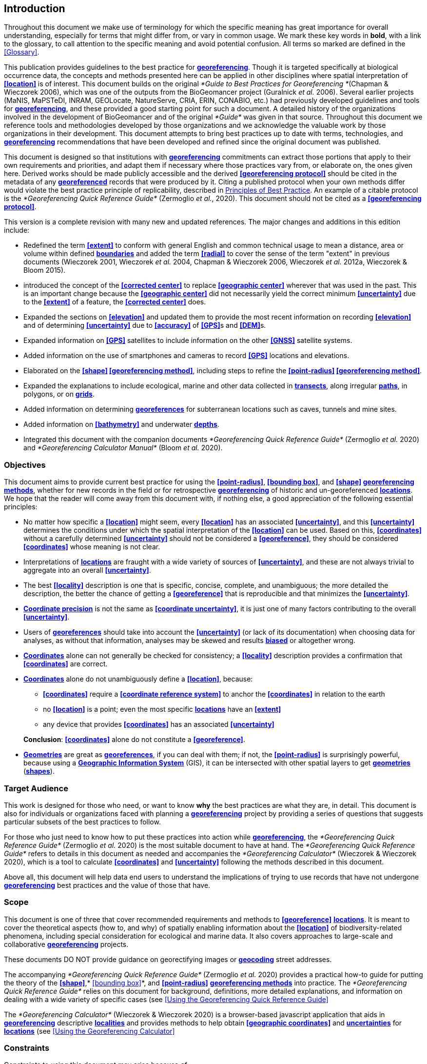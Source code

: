 [#Introduction]
== Introduction

Throughout this document we make use of terminology for which the specific meaning has great importance for overall understanding, especially for terms that might differ from, or vary in common usage. We mark these key words in **bold**, with a link to the glossary, to call attention to the specific meaning and avoid potential confusion. All terms so marked are defined in the <<Glossary>>.

This publication provides guidelines to the best practice for **<<georeference,georeferencing>>**. Though it is targeted specifically at biological occurrence data, the concepts and methods presented here can be applied in other disciplines where spatial interpretation of **<<location>>** is of interest. This document builds on the original _*Guide to Best Practices for Georeferencing *_(Chapman & Wieczorek 2006), which was one of the outputs from the BioGeomancer project (Guralnick _et al._ 2006). Several earlier projects (MaNIS, MaPSTeDI, INRAM, GEOLocate, NatureServe, CRIA, ERIN, CONABIO, etc.) had previously developed guidelines and tools for **<<georeference,georeferencing>>**, and these provided a good starting point for such a document. A detailed history of the organizations involved in the development of BioGeomancer and of the original _*Guide*_ was given in that source. Throughout this document we reference tools and methodologies developed by those organizations and we acknowledge the valuable work by those organizations in their development. This document attempts to bring best practices up to date with terms, technologies, and **<<georeference,georeferencing>>** recommendations that have been developed and refined since the original document was published.

This document is designed so that institutions with **<<georeference,georeferencing>>** commitments can extract those portions that apply to their own requirements and priorities, and adapt them if necessary where those practices vary from, or elaborate on, the ones given here. Derived works should be made publicly accessible and the derived **<<georeferencing protocol>>** should be cited in the metadata of any **<<georeference,georeferenced>>** records that were produced by it. Citing a published protocol when your own methods differ would violate the best practice principle of replicability, described in <<Principles of Best Practice>>. An example of a citable protocol is the _*Georeferencing Quick Reference Guide*_ (Zermoglio _et al._, 2020). This document should not be cited as a **<<georeferencing protocol>>**.

This version is a complete revision with many new and updated references. The major changes and additions in this edition include:

* Redefined the term **<<extent>>** to conform with general English and common technical usage to mean a distance, area or volume within defined **<<boundary,boundaries>>** and added the term **<<radial>>** to cover the sense of the term "extent" in previous documents (Wieczorek 2001, Wieczorek _et al._ 2004, Chapman & Wieczorek 2006, Wieczorek _et al._ 2012a, Wieczorek & Bloom 2015).
* introduced the concept of the **<<corrected center>>** to replace **<<geographic center>>** wherever that was used in the past. This is an important change because the **<<geographic center>>** did not necessarily yield the correct minimum **<<uncertainty>>** due to the **<<extent>>** of a feature, the **<<corrected center>>** does.
* Expanded the sections on **<<elevation>>** and updated them to provide the most recent information on recording **<<elevation>>** and of determining **<<uncertainty>>** due to **<<accuracy>>** of **<<GPS>>**s and **<<DEM>>**s.
* Expanded information on **<<GPS>>** satellites to include information on the other **<<GNSS>>** satellite systems.
* Added information on the use of smartphones and cameras to record **<<GPS>>** locations and elevations.
* Elaborated on the **<<shape>> <<georeferencing method>>**, including steps to refine the **<<point-radius>> <<georeferencing method>>**.
* Expanded the explanations to include ecological, marine and other data collected in **<<transect,transects>>**, along irregular **<<path,paths>>**, in polygons, or on **<<grid,grids>>**.
* Added information on determining **<<georeference,georeferences>>** for subterranean locations such as caves, tunnels and mine sites.
* Added information on **<<bathymetry>>** and underwater **<<depth,depths>>**.
* Integrated this document with the companion documents _*Georeferencing Quick Reference Guide*_ (Zermoglio _et al._ 2020) and _*Georeferencing Calculator Manual*_ (Bloom _et al._ 2020).

[#Objectives]
=== Objectives

This document aims to provide current best practice for using the **<<point-radius>>**, **<<bounding box>>**, and **<<shape>> <<georeferencing method,georeferencing methods>>**, whether for new records in the field or for retrospective **<<georeference,georeferencing>>** of historic and un-georeferenced **<<location,locations>>**. We hope that the reader will come away from this document with, if nothing else, a good appreciation of the following essential principles:

* No matter how specific a **<<location>>** might seem, every **<<location>>** has an associated **<<uncertainty>>**, and this **<<uncertainty>>** determines the conditions under which the spatial interpretation of the **<<location>>** can be used. Based on this, **<<coordinates>>** without a carefully determined **<<uncertainty>>** should not be considered a **<<georeference>>**, they should be considered **<<coordinates>>** whose meaning is not clear.
* Interpretations of **<<location,locations>>** are fraught with a wide variety of sources of **<<uncertainty>>**, and these are not always trivial to aggregate into an overall **<<uncertainty>>**.
* The best **<<locality>>** description is one that is specific, concise, complete, and unambiguous; the more detailed the description, the better the chance of getting a **<<georeference>>** that is reproducible and that minimizes the **<<uncertainty>>**.
* **<<coordinate precision,Coordinate precision>>** is not the same as **<<coordinate uncertainty>>**, it is just one of many factors contributing to the overall **<<uncertainty>>**.
* Users of **<<georeference,georeferences>>** should take into account the **<<uncertainty>>** (or lack of its documentation) when choosing data for analyses, as without that information, analyses may be skewed and results **<<bias,biased>>** or altogether wrong.
* **<<coordinates,Coordinates>>** alone can not generally be checked for consistency; a **<<locality>>** description provides a confirmation that **<<coordinates>>** are correct.
* **<<coordinates,Coordinates>>** alone do not unambiguously define a **<<location>>**, because:
** **<<coordinates>>** require a **<<coordinate reference system>>** to anchor the **<<coordinates>>** in relation to the earth
** no **<<location>>** is a point; even the most specific **<<location,locations>>** have an **<<extent>>**
** any device that provides **<<coordinates>>** has an associated **<<uncertainty>>**

+
*Conclusion*: **<<coordinates>>** alone do not constitute a **<<georeference>>**.
* **<<geometry,Geometries>>** are great as **<<georeference,georeferences>>**, if you can deal with them; if not, the **<<point-radius>>** is surprisingly powerful, because using a **<<geographic information system,Geographic Information System>>** (GIS), it can be intersected with other spatial layers to get **<<geometry,geometries>>** (**<<shape,shapes>>**).

[#Target-Audience]
=== Target Audience

This work is designed for those who need, or want to know **why** the best practices are what they are, in detail. This document is also for individuals or organizations faced with planning a **<<georeference,georeferencing>>** project by providing a series of questions that suggests particular subsets of the best practices to follow.

For those who just need to know how to put these practices into action while **<<georeference,georeferencing>>**, the _*Georeferencing Quick Reference Guide*_ (Zermoglio _et al._ 2020) is the most suitable document to have at hand. The _*Georeferencing Quick Reference Guide*_ refers to details in this document as needed and accompanies the _*Georeferencing Calculator*_ (Wieczorek & Wieczorek 2020), which is a tool to calculate **<<coordinates>>** and **<<uncertainty>>** following the methods described in this document.

Above all, this document will help data end users to understand the implications of trying to use records that have not undergone **<<georeference,georeferencing>>** best practices and the value of those that have.

[#Scope]
=== Scope

This document is one of three that cover recommended requirements and methods to **<<georeference>>** **<<location,locations>>**. It is meant to cover the theoretical aspects (how to, and why) of spatially enabling information about the **<<location>>** of biodiversity-related phenomena, including special consideration for ecological and marine data. It also covers approaches to large-scale and collaborative **<<georeference,georeferencing>>** projects.

These documents DO NOT provide guidance on georectifying images or **<<geocode,geocoding>>** street addresses.

The accompanying _*Georeferencing Quick Reference Guide*_ (Zermoglio _et al._ 2020) provides a practical how-to guide for putting the theory of the **<<shape>>**,* <<bounding box>>*, and **<<point-radius>>** **<<georeferencing method,georeferencing methods>>** into practice. The _*Georeferencing Quick Reference Guide*_ relies on this document for background, definitions, more detailed explanations, and information on dealing with a wide variety of specific cases (see <<Using the Georeferencing Quick Reference Guide>>

The _*Georeferencing Calculator*_ (Wieczorek & Wieczorek 2020) is a browser-based javascript application that aids in **<<georeference,georeferencing>>** descriptive **<<locality,localities>>** and provides methods to help obtain **<<geographic coordinates>>** and **<<uncertainty,uncertainties>>** for **<<location,locations>>** (see <<Using the Georeferencing Calculator>>

[#Constraints]
=== Constraints

Constraints to using this document may arise because of:

* Specimens with labels that are hard to read or decipher.
* Records that don’t contain sufficient information.
* Records that contain conflicting information.
* Historic localities that are hard to find on current maps.
* **<<Locality>>** names that have changed through time.
* Marine <<location,locations>> from old ships' logs.
* Lack of information on **<<datum,datums>>** and/or **<<coordinate reference system,coordinate reference systems>>**.
* Data Management Systems that don’t allow for recording or storage of the required **<<georeference,georeferencing>>** information.
* Poor or no internet facilities.
* Lack of access to suitable resources (maps, reliable **<<gazetteer,gazetteers>>**, etc.).
* Lack of institutional/supervisor support.
* Lack of training.

[#Principles-of-Best-Practice]
=== Principles of Best Practice

The following are principles of best practice that should be applied to **<<georeference,georeferencing>>**:

* **<<accuracy,Accuracy>>** – a measure of how well the data represent the truth, for example, how well is the true **<<location>>** of the target of an observation, collecting, or sampling **<<event>>** represented in a **<<georeference>>**. This includes considerations taken both at the moment when the location was recorded and when it was **<<georeference,georeferenced>>**. Note that careless lack of **<<precision>>** will have an adverse effect on **<<accuracy>>** (see <<Accuracy Error Bias Precision False Precision and Uncertainty>>).
* *Effectiveness* – the likelihood that a work program achieves its desired objectives. For example, the percentage of records for which the **<<coordinates>>** and **<<uncertainty>>** can be **<<accuracy,accurately>>** identified and calculated (see <<Index of Spatial Uncertainty>>).
* *Efficiency* – the relative effort needed to produce an acceptable output, including the effort to assemble and use external input data (_e.g._, **<<gazetteer,gazetteers>>**, collectors’ itineraries, etc.).
* *Reliability* – the relative confidence in the repeatability or consistency with which information was produced and recorded. The reliability of sources and methods that can affect the **<<accuracy>>** of the results.
* *Accessibility* – the relative ease with which users can find and use information in all of the senses supported by FAIR principles (Wilkinson _et al._ 2016) of data being Findable, Accessible, Interoperable, and Reusable.

* *Transparency* – the relative clarity and completeness of the inputs and processes that produced a result. For example, the **<<data quality,quality>>** of the metadata and documentation of the methodology by which a **<<georeference>>** was obtained.
* *Timeliness* – relates to the frequency of data collection, its reporting and updates. For example, how often are **<<gazetteer,gazetteers>>** updated, how long after **<<georeference,georeferencing>>** are the records made available to others, and how regularly are updates/corrections made following feedback.
* *Relevance* – the relative pertinence and usability of the data to meet the needs of potential users in the sense of the principle of "fitness for use" (Chapman 2005a). Relevance is affected by the format of the output and whether the documentation and metadata are accessible to the user.
* *Replicability *– the relative potential for a result to be reproduced. For example, a **<<georeference>>** following best practices would have sufficient documentation to be repeated using the same inputs and methods.
* *Adaptability* – the potential for data to be reused under changing circumstances or for new purposes. For example, **<<georeference,georeferences>>** following best practices would have sufficient documentation to be used in analyses for which they were not originally intended.

In addition, an effective best practices document should:

* Align the vision, mission, and strategic plans in an institution to its policies and procedures and gain the support of sponsors and/or top management.
* Use a standard method of writing (writing format) to produce professional policies and procedures.
* Satisfy industry standards.
* Satisfy the scrutiny of management and external/internal auditors.
* Adhere to relevant standards and biodiversity informatics practices.

[#Accuracy-Error-Bias-Precision-False-Precision-and-Uncertainty]
=== Accuracy, Error, Bias, Precision, False Precision, and Uncertainty

There is often confusion around what is meant by **<<accuracy>>**, **<<error>>**, **<<bias>>**, **<<precision>>**, **<<false precision>>**, and **<<uncertainty>>**. In addition to the following paragraphs, refer to the definitions in the <<Glossary>> and Chapman (2005a). All of these concepts are relevant to measurements.

**<<accuracy,Accuracy>>**, **<<error>>**, and **<<bias>>** all relate directly to estimates of true values. The closer a statement (_e.g._, a measurement) is to the true value, the more **<<accuracy,accurate>>** it is. **<<error,Error>>** is a measure of **<<accuracy>>** - the difference between an estimated value and the true value. The more **<<accuracy,accurate>>** an estimate, the smaller the **<<error>>**. **<<bias,Bias>>** is a measurement of the average systematic **<<error>>** in a set of measurements. **<<bias,Bias>>** often indicates a calibration or other systematic problem, and can be used to remove systematic errors from measurements, thus making them more **<<accuracy,accurate>>**.

NOTE: "Because the true value is not known, but only estimated, the <<accuracy>> of the measured quantity is also unknown. Therefore, <<accuracy>> of coordinate information can only be estimated." (Geodetic Survey Division 1996, FGDC 1998).

image:img/Pictures/1000020100000273000002744EE828B46B73C65E.png[image,width=345,height=345]

**Figure 1. ****<<Accuracy>>** versus **<<precision,Precision>>**. Data may be **<<accuracy,accurate>>** and **<<precision,precise>>**, **<<accuracy,accurate>>** and **<<precision,imprecise>>**, **<<precision,precise>>** but **<<accuracy,inaccurate>>**, or both **<<precision,imprecise>>** and **<<accuracy,inaccurate>>**. Reproduced with permission from Arturo Ariño (2020).

Whereas **<<error>>** is an estimate of the difference between a measured value and the truth, **<<precision>>** is a measurement of the consistency of repeated measurements to each other. **<<precision,Precision>>** is not the same as **<<accuracy>>** (see <<Figure 1>>) because measurements can be consistently wrong (have the same **<<error>>**). **<<precision,Precise>>** measurements of the same target will give similar results, **<<accuracy,accurate>>** or not. We quantify **<<precision>>** as how specific a measurement should be to give consistent results. For example, a measuring device might give measurements to five decimal places (_e.g._, 3.14159), while repeated measurements of the same target with the same device are only consistent to four decimal places (_e.g._, 3.1416). We would say the **<<precision>>** is 0.0001 in the units of the measurement.

**<<false precision,False precision>>** refers to recorded values that have **<<precision>>** that is unwarranted by the original measurement. This is often an artifact of how data are stored, calculated, represented, or displayed. For example, a user interface might be designed to always display **<<coordinates>>** with five decimal places (_e.g._, 3.00000), demonstrating **<<false precision>>** for any **<<coordinates,coordinate>>** that was not **<<precision,precise>>** (_e.g._, 3°, a **<<latitude>>** given only to the nearest degree). Because **<<false precision>>** can be undetectable, the actual **<<precision>>** of a measurement is something that should be captured explicitly rather than inferred from the representation of a value. This is particularly true for **<<coordinates>>**, which can suffer from **<<false precision>>** as a result of a format transformation. For example, 3°20’ has a **<<precision>>** of one minute, equivalent to about 0.0166667 degrees, but when stored as **<<decimal degrees>>** where five decimal places are retained and displayed the value would be 3.33333, with a **<<false precision>>** of 0.00001 degrees. Also see <<Figure 2>>.

Like **<<error>>**, **<<uncertainty>>** is a measure of how different an unknown true value might be from a value given. In **<<georeference,georeferencing>>**, we use **<<uncertainty>>** to refer to the maximum distance from a center **<<coordinates,coordinate>>** of a **<<georeference>>** to the furthest point where the true **<<location>>** might be - a combination of all the possible sources of **<<error>>** given as a distance.

image:img/Pictures/100002010000021D0000021EE61FD289D66D3C60.png[image,width=381,height=381]

*Figure 2*. What the number of digits in **<<coordinates>>** would imply if **<<precision>>** was misconstrued to imply **<<geographic extent>>**. From xkcd (https://xkcd.com/2170/[_https://xkcd.com/2170/_]).

[#Software-and-Online-Tools]
=== Software and Online Tools

Software and tools come and go and are regularly updated, so rather than include a list in this document, we refer readers to the http://georeferencing.org/[_*georeferencing.org*_] website.

[#Conformance-to-Standards]
=== Conformance to Standards

Throughout this document, we have, where possible, recommended practices that conform to appropriate geographic information standards and standards for the transfer of biological and geographic information. These include standards developed by the Open Geospatial Consortium (OGC 2019), the Technical Committee for digital geographic information and geomatics (ISO/TC 2011), and Biodiversity Information Standards (TDWG). Also, this document supports the FAIR principles of data management in recommending that well georeferenced data are Findable, Accessible, Interoperable, and Reusable.

[#Persistent-Identifiers-PIDs]
=== Persistent Identifiers (PIDs)

The use of <<Persistent Identifier (PID),*Persistent Identifiers>>* (PIDs) including <<Globally Unique Identifier (GUID),*Globally Unique Identifiers>>* (GUIDs), Digital Object Identifiers (DOIs) etc. for uniquely identifying individual objects and other classes of data (such as collections, observations, images, and **<<location,locations>>**) are under discussion. It is important that any identifiers used are globally unique (apply to exactly one instance of an identifiable object), persistent, and resolvable (Page 2009, Richards 2010, Richards _et al._ 2011). As yet, very few institutions use **<<Persistent Identifier (PID),PIDs>>** for specimens, and even fewer for **<<location,locations>>**, however a recent paper by Nelson _et al._ (2018) makes a number of recommendations on minting, managing and sharing **<<Globally Unique Identifier (GUID),GUIDs>>** for herbarium specimens. We recommend that once a stable system for assigning and using **<<Persistent Identifier (PID),PIDs>>** is implemented, it be used wherever practical, including for **<<location,locations>>**.

